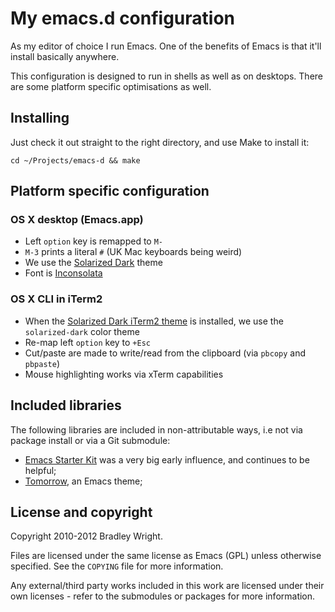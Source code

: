 * My emacs.d configuration

As my editor of choice I run Emacs. One of the benefits of Emacs is
that it'll install basically anywhere.

This configuration is designed to run in shells as well as on
desktops. There are some platform specific optimisations as well.

** Installing

Just check it out straight to the right directory, and use Make to
install it:

: cd ~/Projects/emacs-d && make

** Platform specific configuration

*** OS X desktop (Emacs.app)

- Left =option= key is remapped to =M-=
- =M-3= prints a literal =#= (UK Mac keyboards being weird)
- We use the [[https://github.com/sellout/emacs-color-theme-solarized][Solarized Dark]] theme
- Font is [[http://www.levien.com/type/myfonts/inconsolata.html][Inconsolata]]

*** OS X CLI in iTerm2

- When the [[https://github.com/altercation/solarized/blob/master/iterm2-colors-solarized/Solarized%20Dark.itermcolors][Solarized Dark iTerm2 theme]] is installed, we use the
  =solarized-dark= color theme
- Re-map left =option= key to =+Esc=
- Cut/paste are made to write/read from the clipboard (via =pbcopy=
  and =pbpaste=)
- Mouse highlighting works via xTerm capabilities

** Included libraries

The following libraries are included in non-attributable ways, i.e not
via package install or via a Git submodule:

- [[https://github.com/technomancy/emacs-starter-kit][Emacs Starter Kit]] was a very big early influence, and continues to
  be helpful;
- [[https://github.com/ChrisKempson/Tomorrow-Theme][Tomorrow]], an Emacs theme;

** License and copyright

Copyright 2010-2012 Bradley Wright.

Files are licensed under the same license as Emacs (GPL) unless
otherwise specified. See the =COPYING= file for more information.

Any external/third party works included in this work are licensed under
their own licenses - refer to the submodules or packages for more
information.
